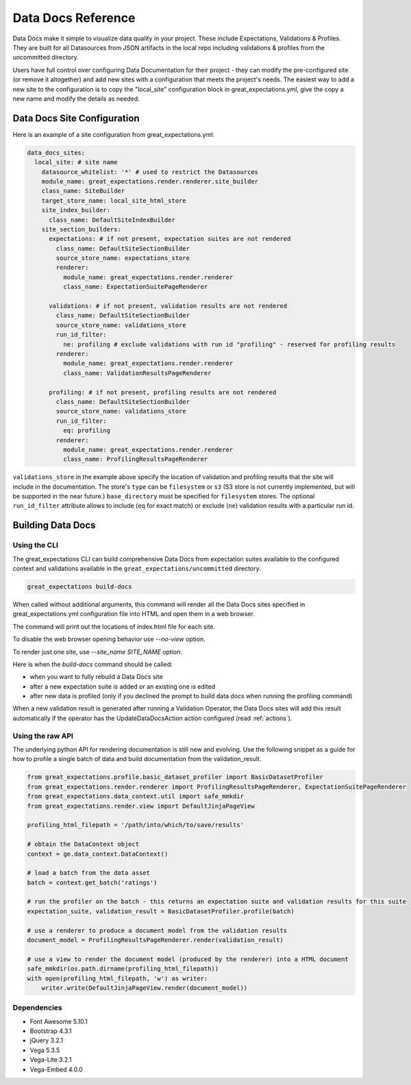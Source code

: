 .. _data_docs_reference:

######################################
Data Docs Reference
######################################

Data Docs make it simple to visualize data quality in your project. These
include Expectations, Validations & Profiles. They are built for all
Datasources from JSON artifacts in the local repo including validations &
profiles from the uncommitted directory.

Users have full control over configuring Data Documentation for their project -
they can modify the pre-configured site (or remove it altogether) and add new
sites with a configuration that meets the project's needs. The easiest way to
add a new site to the configuration is to copy the "local_site" configuration
block in great_expectations.yml, give the copy a new name and modify the details
as needed.

***************************************
Data Docs Site Configuration
***************************************

Here is an example of a site configuration from great_expectations.yml:

.. code-block:: yaml

  data_docs_sites:
    local_site: # site name
      datasource_whitelist: '*' # used to restrict the Datasources
      module_name: great_expectations.render.renderer.site_builder
      class_name: SiteBuilder
      target_store_name: local_site_html_store
      site_index_builder:
        class_name: DefaultSiteIndexBuilder
      site_section_builders:
        expectations: # if not present, expectation suites are not rendered
          class_name: DefaultSiteSectionBuilder
          source_store_name: expectations_store
          renderer:
            module_name: great_expectations.render.renderer
            class_name: ExpectationSuitePageRenderer

        validations: # if not present, validation results are not rendered
          class_name: DefaultSiteSectionBuilder
          source_store_name: validations_store
          run_id_filter:
            ne: profiling # exclude validations with run id "profiling" - reserved for profiling results
          renderer:
            module_name: great_expectations.render.renderer
            class_name: ValidationResultsPageRenderer

        profiling: # if not present, profiling results are not rendered
          class_name: DefaultSiteSectionBuilder
          source_store_name: validations_store
          run_id_filter:
            eq: profiling
          renderer:
            module_name: great_expectations.render.renderer
            class_name: ProfilingResultsPageRenderer

``validations_store`` in the example above specify the location of validation
and profiling results that the site will include in the documentation. The
store's ``type`` can be ``filesystem`` or ``s3`` (S3 store is not currently
implemented, but will be supported in the near future.) ``base_directory`` must
be specified for ``filesystem`` stores. The optional ``run_id_filter`` attribute
allows to include (``eq`` for exact match) or exclude (``ne``) validation
results with a particular run id.

*************************
Building Data Docs
*************************

Using the CLI
===============

The great_expectations CLI can build comprehensive Data Docs from expectation
suites available to the configured context and validations available in the
``great_expectations/uncommitted`` directory.

.. code-block:: bash

    great_expectations build-docs


When called without additional arguments, this command will render all the Data
Docs sites specified in great_expectations.yml configuration file into HTML and
open them in a web browser.

The command will print out the locations of index.html file for each site.

To disable the web browser opening behavior use `--no-view` option.

To render just one site, use `--site_name SITE_NAME` option.

Here is when the `build-docs` command should be called:

* when you want to fully rebuild a Data Docs site
* after a new expectation suite is added or an existing one is edited
* after new data is profiled (only if you declined the prompt to build data docs when running the profiling command)

When a new validation result is generated after running a Validation Operator, the Data Docs sites will add this result automatically if the operator has the UpdateDataDocsAction action configured (read :ref:`actions`).


Using the raw API
===================

The underlying python API for rendering documentation is still new and evolving. Use the following snippet as a guide
for how to profile a single batch of data and build documentation from the validation_result.


.. code-block:: python

  from great_expectations.profile.basic_dataset_profiler import BasicDatasetProfiler
  from great_expectations.render.renderer import ProfilingResultsPageRenderer, ExpectationSuitePageRenderer
  from great_expectations.data_context.util import safe_mmkdir
  from great_expectations.render.view import DefaultJinjaPageView

  profiling_html_filepath = '/path/into/which/to/save/results'

  # obtain the DataContext object
  context = ge.data_context.DataContext()

  # load a batch from the data asset
  batch = context.get_batch('ratings')

  # run the profiler on the batch - this returns an expectation suite and validation results for this suite
  expectation_suite, validation_result = BasicDatasetProfiler.profile(batch)

  # use a renderer to produce a document model from the validation results
  document_model = ProfilingResultsPageRenderer.render(validation_result)

  # use a view to render the document model (produced by the renderer) into a HTML document
  safe_mmkdir(os.path.dirname(profiling_html_filepath))
  with open(profiling_html_filepath, 'w') as writer:
      writer.write(DefaultJinjaPageView.render(document_model))


Dependencies
===============
* Font Awesome 5.10.1
* Bootstrap 4.3.1
* jQuery 3.2.1
* Vega 5.3.5
* Vega-Lite 3.2.1
* Vega-Embed 4.0.0


